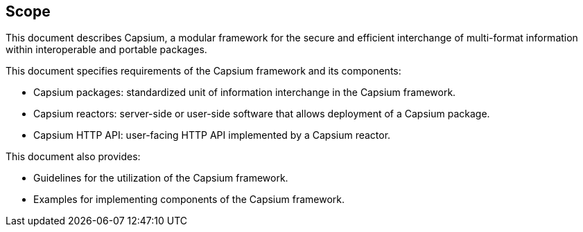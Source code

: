 

== Scope

This document describes Capsium, a modular framework for the secure and
efficient interchange of multi-format information within interoperable and
portable packages.

This document specifies requirements of the Capsium framework and its
components:

* Capsium packages: standardized unit of information interchange in the Capsium
framework.

* Capsium reactors: server-side or user-side software that allows deployment of
a Capsium package.

* Capsium HTTP API: user-facing HTTP API implemented by a Capsium reactor.

This document also provides:

* Guidelines for the utilization of the Capsium framework.

* Examples for implementing components of the Capsium framework.

